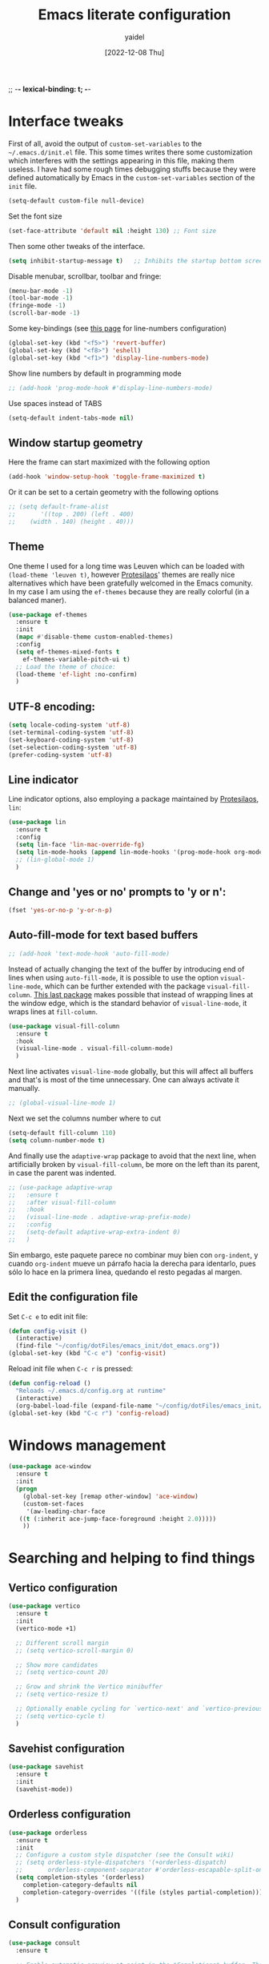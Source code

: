 ;; -*- lexical-binding: t; -*-
#+startup: content
#+title: Emacs literate configuration
#+author: yaidel
#+date: [2022-12-08 Thu]

* Interface tweaks

First of all, avoid the output of =custom-set-variables= to the =~/.emacs.d/init.el= file. This some times
writes there some customization which interferes with the settings appearing in this file, making them
useless. I have had some rough times debugging stuffs because they were defined automatically by Emacs in the
=custom-set-variables= section of the =init= file.

#+begin_src emacs-lisp
(setq-default custom-file null-device)
#+end_src

Set the font size

#+begin_src emacs-lisp
  (set-face-attribute 'default nil :height 130) ;; Font size
#+end_src

Then some other tweaks of the interface.

#+begin_src emacs-lisp
  (setq inhibit-startup-message t)   ;; Inhibits the startup bottom screen
#+end_src

Disable menubar, scrollbar, toolbar and fringe:

#+begin_src emacs-lisp
  (menu-bar-mode -1)
  (tool-bar-mode -1)
  (fringe-mode -1)
  (scroll-bar-mode -1)
#+end_src

Some key-bindings (see [[https://www.emacswiki.org/emacs/LineNumbers][this page]] for line-numbers configuration)

#+begin_src emacs-lisp
  (global-set-key (kbd "<f5>") 'revert-buffer)
  (global-set-key (kbd "<f8>") 'eshell)
  (global-set-key (kbd "<f1>") 'display-line-numbers-mode)
#+end_src

Show line numbers by default in programming mode

#+begin_src emacs-lisp
  ;; (add-hook 'prog-mode-hook #'display-line-numbers-mode)
#+end_src

Use spaces instead of TABS

#+begin_src emacs-lisp
(setq-default indent-tabs-mode nil)
#+end_src

** Window startup geometry

Here the frame can start maximized with the following option

#+begin_src emacs-lisp
  (add-hook 'window-setup-hook 'toggle-frame-maximized t)
#+end_src

Or it can be set to a certain geometry with the following options

#+begin_src emacs-lisp
  ;; (setq default-frame-alist
  ;;       '((top . 200) (left . 400)
  ;; 	(width . 140) (height . 40)))
#+end_src

** Theme

One theme I used for a long time was Leuven which can be loaded with ~(load-theme 'leuven t)~, however
[[https://protesilaos.com/][Protesilaos]]' themes are really nice alternatives which have been gratefully welcomed in the Emacs comunity. In
my case I am using the =ef-themes= because they are really colorful (in a balanced maner). 

#+begin_src emacs-lisp
  (use-package ef-themes
    :ensure t
    :init
    (mapc #'disable-theme custom-enabled-themes)
    :config
    (setq ef-themes-mixed-fonts t
	  ef-themes-variable-pitch-ui t)
    ;; Load the theme of choice:
    (load-theme 'ef-light :no-confirm)
    )
#+end_src

** UTF-8 encoding:

#+BEGIN_SRC emacs-lisp
  (setq locale-coding-system 'utf-8)
  (set-terminal-coding-system 'utf-8)
  (set-keyboard-coding-system 'utf-8)
  (set-selection-coding-system 'utf-8)
  (prefer-coding-system 'utf-8)
#+END_SRC

** Line indicator

Line indicator options, also employing a package maintained by [[https://protesilaos.com/][Protesilaos]], =lin=:

#+BEGIN_SRC emacs-lisp
  (use-package lin
    :ensure t
    :config
    (setq lin-face 'lin-mac-override-fg)
    (setq lin-mode-hooks (append lin-mode-hooks '(prog-mode-hook org-mode-hook)))
    ;; (lin-global-mode 1)
    )
#+END_SRC

** Change and 'yes or no' prompts to 'y or n':

#+BEGIN_SRC emacs-lisp
  (fset 'yes-or-no-p 'y-or-n-p)
#+END_SRC

** Auto-fill-mode for text based buffers

#+begin_src emacs-lisp
  ;; (add-hook 'text-mode-hook 'auto-fill-mode)
#+end_src

Instead of actually changing the text of the buffer by introducing end of lines when using =auto-fill-mode=, it is possible to use the option =visual-line-mode=, which can be further extended with the package =visual-fill-column=. [[https://github.com/joostkremers/visual-fill-column][This last package]] makes possible that instead of wrapping lines at the window edge, which is the standard behavior of =visual-line-mode=, it wraps lines at =fill-column=.

#+begin_src emacs-lisp
  (use-package visual-fill-column
    :ensure t
    :hook
    (visual-line-mode . visual-fill-column-mode)
    )
#+end_src

Next line activates =visual-line-mode= globally, but this will affect all buffers and that's is most of the time unnecessary. One can always activate it manually.

#+begin_src emacs-lisp
  ;; (global-visual-line-mode 1)
#+end_src

Next we set the columns number where to cut

#+begin_src emacs-lisp
  (setq-default fill-column 110)
  (setq column-number-mode t)
#+end_src

And finally use the =adaptive-wrap= package to avoid that the next line, when artificially broken by
=visual-fill-column=, be more on the left than its parent, in case the parent was indented.

#+begin_src emacs-lisp
  ;; (use-package adaptive-wrap
  ;;   :ensure t
  ;;   :after visual-fill-column
  ;;   :hook
  ;;   (visual-line-mode . adaptive-wrap-prefix-mode)
  ;;   :config
  ;;   (setq-default adaptive-wrap-extra-indent 0)
  ;;   )
#+end_src

Sin embargo, este paquete parece no combinar muy bien con =org-indent=, y cuando =org-indent= mueve un párrafo hacia la derecha para identarlo, pues sólo lo hace en la primera línea, quedando el resto pegadas al margen.

** Edit the configuration file

Set =C-c e= to edit init file:

#+BEGIN_SRC emacs-lisp
  (defun config-visit ()
    (interactive)
    (find-file "~/config/dotFiles/emacs_init/dot_emacs.org"))
  (global-set-key (kbd "C-c e") 'config-visit)
#+END_SRC

Reload init file when =C-c r= is pressed:

#+BEGIN_SRC emacs-lisp
  (defun config-reload ()
    "Reloads ~/.emacs.d/config.org at runtime"
    (interactive)
    (org-babel-load-file (expand-file-name "~/config/dotFiles/emacs_init/dot_emacs.org")))
  (global-set-key (kbd "C-c r") 'config-reload)
#+END_SRC

* Windows management
#+BEGIN_SRC emacs-lisp
  (use-package ace-window
    :ensure t
    :init
    (progn
      (global-set-key [remap other-window] 'ace-window)
      (custom-set-faces
       '(aw-leading-char-face
	 ((t (:inherit ace-jump-face-foreground :height 2.0)))))
      ))
#+END_SRC

* Searching and helping to find things
** Vertico configuration
#+begin_src emacs-lisp
  (use-package vertico
    :ensure t
    :init
    (vertico-mode +1)

    ;; Different scroll margin
    ;; (setq vertico-scroll-margin 0)

    ;; Show more candidates
    ;; (setq vertico-count 20)

    ;; Grow and shrink the Vertico minibuffer
    ;; (setq vertico-resize t)

    ;; Optionally enable cycling for `vertico-next' and `vertico-previous'.
    ;; (setq vertico-cycle t)
    )
#+end_src
** Savehist configuration
#+begin_src emacs-lisp
  (use-package savehist
    :ensure t
    :init
    (savehist-mode))
#+end_src
** Orderless configuration
#+begin_src emacs-lisp
  (use-package orderless
    :ensure t
    :init
    ;; Configure a custom style dispatcher (see the Consult wiki)
    ;; (setq orderless-style-dispatchers '(+orderless-dispatch)
    ;;       orderless-component-separator #'orderless-escapable-split-on-space)
    (setq completion-styles '(orderless)
	  completion-category-defaults nil
	  completion-category-overrides '((file (styles partial-completion))))
    )
#+end_src
** Consult configuration
#+begin_src emacs-lisp
  (use-package consult
    :ensure t

    ;; Enable automatic preview at point in the *Completions* buffer. This is
    ;; relevant when you use the default completion UI.
    :hook (completion-list-mode . consult-preview-at-point-mode)

    ;; The :init configuration is always executed (Not lazy)
    :init

    ;; Optionally configure the register formatting. This improves the register
    ;; preview for `consult-register', `consult-register-load',
    ;; `consult-register-store' and the Emacs built-ins.
    (setq register-preview-delay 0.5
          register-preview-function #'consult-register-format)

    ;; Optionally tweak the register preview window.
    ;; This adds thin lines, sorting and hides the mode line of the window.
    (advice-add #'register-preview :override #'consult-register-window)

    ;; Use Consult to select xref locations with preview
    (setq xref-show-xrefs-function #'consult-xref
          xref-show-definitions-function #'consult-xref)
     )
#+end_src
** Marginalia configuration
#+begin_src emacs-lisp
  (use-package marginalia
    :ensure t
    ;; Either bind `marginalia-cycle` globally or only in the minibuffer
    :bind (("M-A" . marginalia-cycle)
	   :map minibuffer-local-map
	   ("M-A" . marginalia-cycle))

    ;; The :init configuration is always executed (Not lazy!)
    :init

    ;; Must be in the :init section of use-package such that the mode gets
    ;; enabled right away. Note that this forces loading the package.
    (marginalia-mode))
#+end_src

** Embark configuration
#+begin_src emacs-lisp
  (use-package embark
    :ensure t
    :bind
    (("C-}" . embark-act)         ;; pick some comfortable binding
     ("C-;" . embark-dwim)        ;; good alternative: M-.
     ("C-h B" . embark-bindings)  ;; alternative for `describe-bindings'
     ("M-o" . embark-export))
    :init

    ;; Optionally replace the key help with a completing-read interface
    (setq prefix-help-command #'embark-prefix-help-command)

    :config

    ;; Hide the mode line of the Embark live/completions buffers
    (add-to-list 'display-buffer-alist
                 '("\\`\\*Embark Collect \\(Live\\|Completions\\)\\*"
                   nil
                   (window-parameters (mode-line-format . none)))))

  ;; Consult users will also want the embark-consult package.
  (use-package embark-consult
    :ensure t
    :after (embark consult)
    :demand t ; only necessary if you have the hook below
    ;; if you want to have consult previews as you move around an
    ;; auto-updating embark collect buffer
    :hook
    (embark-collect-mode . consult-preview-at-point-mode))
#+end_src

* General packages
** Dired
The Dired documentation can be found by =C-h m= on the buffer, ot at [[https://www.gnu.org/software/emacs/manual/html_node/emacs/Dired.html][the GNU manual]].
   
List directories before files:

#+BEGIN_SRC emacs-lisp
  (defun mydired-sort ()
    "Sort dired listings with directories first."
    (save-excursion
      (let (buffer-read-only)
	(forward-line 2) ;; beyond dir. header 
	(sort-regexp-fields t "^.*$" "[ ]*." (point) (point-max)))
      (set-buffer-modified-p nil)))

  (defadvice dired-readin
      (after dired-after-updating-hook first () activate)
    "Sort dired listings with directories first before adding marks."
    (mydired-sort))
#+END_SRC

Show file sizes in KB, MB, GB instead of just bytes:

#+BEGIN_SRC emacs-lisp
  (setq-default dired-listing-switches "-alh")
#+END_SRC

Delete the previous buffer each time a new folder is entered. This way you do not end up with several buffers opened, one for each folder you visited.

#+begin_src emacs-lisp
(setq dired-kill-when-opening-new-dired-buffer t)
#+end_src


Ask for the creation of destination folders which do not exist.

#+begin_src emacs-lisp
(setq dired-create-destination-dirs "ask")
#+end_src

Hide dotfiles by default, and add =super + h= keybinding to toggle:

#+BEGIN_SRC emacs-lisp
  ;; (add-hook 'dired-load-hook #'(lambda () (require 'dired-x))) ; Load Dired X when Dired is loaded.
  ;; (setq dired-omit-mode t) ; Turn on Omit mode.

  ;; (require 'dired-x)
  ;; (setq-default dired-omit-files-p t) ; Buffer-local variable
  ;; (setq dired-omit-files (concat dired-omit-files "\\|^\\..+$"))

  ;; ;; keybinding toggle
  ;; (define-key dired-mode-map (kbd "s-h") 'dired-omit-mode)
#+END_SRC
** Elfeed
   
Load elfeed

#+begin_src emacs-lisp
  ;; the database is strored in ~/.elfeed by default
  ;; after remove an rss, if you want to remove old entries from it, just delete the database with emacs shuted down 
  (use-package elfeed
    :ensure t
    :init
    (setq elfeed-db-directory "~/config/elfeed/elfeeddb")
    :bind
    (("C-x w" . elfeed))
    :config
    ;; Personalized authors list
    (add-hook 'elfeed-search-mode-hook 'elfeed-update)
    ;;(setq elfeed-search-title-max-width 100)
    (setq elfeed-search-filter "@2-week-ago +unread"))
#+end_src

Load elfeed-org to allow rss feeds to be set up with an org file: (It is important to note that each 1st
heading need to have the tag =elfeed= in order to be correctly parsed by the =elfeed-org= package. This
means that all the entries have the =elfeed= tag.)

   
#+begin_src emacs-lisp
  (use-package elfeed-org
    :ensure t
    :config
    (elfeed-org)
    (setq rmh-elfeed-org-files (list "~/config/dotFiles/elfeed.org"))
    )
#+end_src

Download video of the feed in the folder ~/Videos directly with the key binding =d=

#+begin_src emacs-lisp
  (defun ytg/yt-dl-it (url)
    "Downloads the URL in an async shell"
    (let ((default-directory "~/Videos"))
      (async-shell-command (format "youtube-dl %s" url))))

  (defun ytg/elfeed-youtube-dl (&optional use-generic-p)
    "Youtube-DL link"
    (interactive "P")
    (let ((entries (elfeed-search-selected)))
      (cl-loop for entry in entries
	       ;;do (elfeed-untag entry 'unread)
	       when (elfeed-entry-link entry)
	       do (ytg/yt-dl-it it))
      (mapc #'elfeed-search-update-entry entries)
      (unless (use-region-p) (forward-line))))

  (define-key elfeed-search-mode-map (kbd "d") 'ytg/elfeed-youtube-dl)
#+end_src

Start reproducing the video of the feed with the key =v=
   
#+begin_src emacs-lisp
  (defun ytg/elfeed-v-mpv (url)
    "Watch a video from URL in MPV" 
    (async-shell-command (format "mpv %s" url)))

  (defun ytg/elfeed-view-mpv (&optional use-generic-p)
    "Youtube-feed link"
    (interactive "P")
    (let ((buffer (current-buffer))
	  (entries (elfeed-search-selected)))
      (cl-loop for entry in entries
	       do (elfeed-untag entry 'unread)
	       when (elfeed-entry-link entry) 
	       do (ytg/elfeed-v-mpv it)) 
      (mapc #'elfeed-search-update-entry entries) 
      (unless (use-region-p) (forward-line)))) 

  (define-key elfeed-search-mode-map (kbd "v") 'ytg/elfeed-view-mpv)
#+end_src

Appearance settings:

#+BEGIN_SRC emacs-lisp
  ;; (setq-default elfeed-initial-tags nil)
  ;; (setq-default elfeed-search-date-format (quote ("%a, %R" 10 :left)))
  ;; (setq-default elfeed-curl-max-connections 100)
  ;; (setq-default elfeed-search-trailing-width 30)
#+END_SRC
** Which-key

When typing in the M-x, it shows a list of possibilities

#+BEGIN_SRC emacs-lisp


  (use-package which-key
    :ensure t
    :config
    (which-key-mode))
#+END_SRC
** Try

#+begin_src emacs-lisp
  (use-package try
    :ensure t
    )
#+end_src

* Autocomplete
#+BEGIN_SRC emacs-lisp
  ;; (use-package auto-complete
  ;;   :ensure t
  ;;   :init
  ;;   (progn
  ;;     (ac-config-default)
  ;;     (global-auto-complete-mode t)
  ;;     ))
#+END_SRC

#+begin_src emacs-lisp
  (use-package company
    :ensure t
    :init
    ;;(setq global-company-mode t)
    :config
    (setq company-tooltip-align-annotations t)
    (setq company-tooltip-flip-when-above t)
    (setq company-idle-delay 0.2)
    (setq company-tooltip-align-annotations t)
    (setq company-minimum-prefix-length 3)
    (setq company-format-margin-function #'company-text-icons-margin)
    )

  (add-hook 'after-init-hook 'global-company-mode)
#+end_src
* Spelling
#+begin_src emacs-lisp
  (require 'ispell)
#+end_src
* Python
#+BEGIN_SRC emacs-lisp
  ;; (use-package jedi  ;; It need virtualenv to be installed in the pc (pip install virtualenv)
  ;;   :ensure t
  ;;   :init
  ;;   (add-hook 'python-mode-hook 'jedi:setup)
  ;;   (add-hook 'python-mode-hook 'jedi:ac-setup)
  ;;   (add-hook 'python-mode-hook 'jedi:install-server)

  ;;   :config
  ;;   (progn
  ;;     (setq jedi:environment-root "jedi")  ; or any other name you like
  ;;     (setq jedi:environment-virtualenv
  ;; 	  (append python-environment-virtualenv
  ;; 		  '("--python" "/usr/bin/python3")))
  ;;     (setq jedi:complete-on-dot t)
  ;;     (setq jedi:get-in-function-call-delay 1)
  ;;     ))
#+END_SRC

#+BEGIN_SRC emacs-lisp
  ;; (defcustom python-shell-interpreter "python3"
  ;;   "Default Python interpreter for shell."
  ;;   :type 'string
  ;;   :group 'python)
#+END_SRC

#+BEGIN_SRC emacs-lisp
  ;; ;; It is a package for documentation, completion, syntax check ...
  ;; (use-package elpy
  ;;   :ensure t
  ;;   :config
  ;;   (elpy-enable))
#+END_SRC

* Latex

#+BEGIN_SRC emacs-lisp
  (use-package tex
    :ensure auctex
    :ensure reftex
    :hook ((LaTeX-mode . flyspell-mode)
           (LaTeX-mode . turn-on-auto-fill)
           (LaTeX-mode . LaTeX-math-mode)
           (LaTeX-mode . turn-on-reftex)
           ;; (LaTeX-mode . prettify-symbols-mode) ; Para que salgan los simbolos en lugar de codigos
           )
    :config
    (setq TeX-parse-self t)
    (setq TeX-auto-save t)
    (setq-default TeX-master nil)
    (setq TeX-auto-local ".auto")
    ;;(setq-default TeX-parse-all-errors t)
    (setq-default TeX-display-help t)
    (setq reftex-label-alist '(AMSTeX)) ;; Para que ponga \eqref
    (setq reftex-plug-into-AUCTeX t)
    (setq bibtex-dialect 'biblatex)
    (setq reftex-cite-format 'biblatex)
    (setq LaTeX-section-hook
          '(LaTeX-section-heading
            LaTeX-section-title
            LaTeX-section-toc
            LaTeX-section-section
            LaTeX-section-label))

    (eval-after-load "tex" '(progn
                              (setq LaTeX-command (concat LaTeX-command " -shell-escape"))))
    ;; Don't forget to configure
    ;; Okular to use emacs in
    ;; "Configuration/Configure Okular/Editor"
    ;; = Editor = Emacsclient. (you should see
    ;; emacsclient -a emacs --no-wait +%l %(format "message" format-args))
    ;; in the field "Command".

    ;; Enable synctex correlation. From Okular just press
    ;; Shift + Left click to go to the good line.
    ;; From Evince just press Ctrl+Shift+Left click to go to the good line.
    (setq TeX-source-correlate-mode t
          TeX-source-correlate-start-server t)

    (eval-after-load "tex"
      '(setcar (cdr (assoc 'output-pdf TeX-view-program-selection)) "Evince"))
    )
#+END_SRC
* Spell for windows
# Info tomada de: https://lists.gnu.org/archive/html/help-gnu-emacs/2014-04/msg00030.html
#+BEGIN_SRC emacs-lisp
  ;; (if (eq system-type 'ms-dos)
  ;;     ((add-to-list 'exec-path "E:/config/hunspell/bin/")
  ;;      (setq ispell-program-name (locate-file "hunspell"
  ;; 					    exec-path exec-suffixes 'file-executable-p))

  ;;      (setq ispell-local-dictionary-alist '(

  ;; 					   (nil
  ;; 					    "[[:alpha:]]"
  ;; 					    "[^[:alpha:]]"
  ;; 					    "[']"
  ;; 					    t
  ;; 					    ("-d" "en_US" "-p" "E:\\config\\hunspell\\share\\hunspell\\en_US.aff")
  ;; 					    nil
  ;; 					    iso-8859-1)

  ;; 					   ("american"
  ;; 					    "[[:alpha:]]"
  ;; 					    "[^[:alpha:]]"
  ;; 					    "[']"
  ;; 					    t
  ;; 					    ("-d" "en_US" "-p" "E:\\config\\hunspell\\share\\hunspell\\en_US.aff")
  ;; 					    nil
  ;; 					    iso-8859-1)
  ;; 					   ))
  ;;      )
  ;;   (setq ispell-program-name "aspell")
  ;;   )

  ;; ;; activar ispell
  ;;(require 'ispell)
#+END_SRC
* Magit
#+BEGIN_SRC emacs-lisp
  (use-package magit
    :ensure t
  )
#+END_SRC

* ORG mode specifications

Some resources to which you can refer here are:
- [[https://orgmode.org/manual/index.html][The Org Manual]]
- [[https://blog.jethro.dev/posts/org_mode_workflow_preview/][Jethro's org-mode workflow]]
- [[http://cachestocaches.com/2016/9/my-workflow-org-agenda/][Caches to Caches]] (this blog is discontinued to the best of my knowledge)
- [[http://doc.norang.ca/org-mode.html][Bernt Hansen's guide]]

** Org mode

Setting the name of the file where all the captured notes are going to.

#+begin_src emacs-lisp
  (setq organizer-file "20230105T175954--organizer__personal.org")
#+end_src


Set =C-c o= to edit the =organizer= file:

#+BEGIN_SRC emacs-lisp
  (defun organizer-visit ()
    (interactive)
    (find-file (concat "/media/Datos/notes/" organizer-file)))
  (global-set-key (kbd "C-c o") 'organizer-visit)
#+END_SRC


The =org-agenda-files= configuration has been written in the section [[*Adding _project files to the agenda][Adding _project files to the agenda]],
because it uses [[*Denote][Denote's]] tags in the file name to detect the project files and add them to the list.

#+begin_src emacs-lisp
  (use-package org
    :ensure t
    :hook
    (org-mode . flyspell-mode)
    (org-mode . visual-line-mode)
    (org-mode . org-indent-mode)
    :config

    ;; (setq org-adapt-indentation nil)  ;; set the identation method in ORG mode

    (setq org-clock-persist 'history) ;; Clocking projects time settings to save clocking history throughout sessions
    (org-clock-persistence-insinuate)
    (setq org-clock-idle-time 10)

    (setq org-clock-out-remove-zero-time-clocks t)  ;; Sometimes I change tasks I'm clocking quickly - this removes clocked tasks with 0:00 duration
    (setq calendar-week-start-day 1)

    ;;
    ;; Tasks and Todos
    (setq org-todo-keywords
          '((sequence "TODO" "NEXT" "WORKING" "DELEGATED" "COMPUTING" "|" "DONE" "CANCELLED")))
    (setq org-todo-keyword-faces
          (quote (("TODO"      :background "IndianRed1"      :foreground "black" :weight bold)
                  ("NEXT"      :background "sky blue"        :foreground "black" :weight bold)
                  ("WORKING"   :background "lemon chiffon"   :foreground "black" :weight bold)
                  ("COMPUTING" :background "lavender"        :foreground "black" :weight bold)
                  ("DONE"      :background "DarkOliveGreen2" :foreground "black" :weight bold)
                  ("CANCELLED" :background "DarkOliveGreen2" :foreground "black" :weight bold)
                  ("DELEGATED" :background "aquamarine2"     :foreground "black" :weight bold))))
    (setq org-tag-alist
          '(("@pyrene" . ?p) ("@curta" . ?c) ("@irene" . ?i) ("@project" . ?j) ("@someday" . ?s)))

    ;;
    ;; TODO states trigers
    (setq org-todo-state-tags-triggers
          (quote ((done ("@pyrene") ("@curta") ("@irene") ("@project") ("@someday")))))

    ;;
    ;; Capture
    (setq org-directory "/media/Datos/notes/")
    (setq org-default-notes-file (concat org-directory organizer-file))
    (global-set-key (kbd "C-c c") 'org-capture)      ;; use C-c c to start capture mode

    ;; capture templates for: TODO tasks, Notes, appointments, meetings
    (setq org-templates-location-var (concat org-directory organizer-file))
    (setq org-capture-templates
          '(("t" "Todo" entry (file+headline org-templates-location-var "Inbox")
             "* TODO [#C] %? \nCaptured on %U")))

    ;; Refile
    ;; Targets include this file and any file contributing to the agenda - up to 9 levels deep
    ;; C-c C-w for refile
    (setq org-refile-targets (quote ((nil :maxlevel . 3)
                                     (org-agenda-files :maxlevel . 3))))
    ;;
    ;; Agenda customization
    ;;
    (global-set-key (kbd "C-c a") 'org-agenda)
    ;;
    ;; Format of the columns in the agenda view
    (setq org-columns-default-format-for-agenda "%65item(Task) %Effort(Effort){:} %clocksum_t(Today) %clocksum(Total)")

    (setq org-agenda-custom-commands
          '(("x" "My Agenda"  
             ((agenda "" ((org-agenda-overriding-header "Today's Schedule:")
                          (org-agenda-span 'day)
                          (org-agenda-ndays 1)
                          (org-agenda-start-on-weekday nil)
                          (org-agenda-start-day "+0d")
                          (org-agenda-sorting-strategy
                           (quote
                            (time-up deadline-down priority-down)))))
              (tags-todo "-@project/+WORKING"
                         ((org-agenda-overriding-header "Tasks in progress")
                          (org-agenda-sorting-strategy
                           (quote
                            (priority-down deadline-down effort-down)))))
              (tags-todo "-@project/+NEXT"
                         ((org-agenda-overriding-header "Next tasks")
                          (org-agenda-sorting-strategy
                           (quote
                            (priority-down deadline-down effort-down)))
                          (org-agenda-max-entries 5)))
              (tags-todo "-@project/+TODO"
                         ((org-agenda-overriding-header "TODOs")
                          (org-agenda-sorting-strategy
                           (quote
                            (priority-down deadline-down effort-down)))
                          (org-agenda-max-entries 5)))
              ;; (agenda ""
              ;;         ((org-agenda-overriding-header "The Week in a Glance:")
              ;;          (org-agenda-sorting-strategy
              ;;           (quote
              ;;            (time-up deadline-down priority-down)))))
              (tags "+@capture-@excludeFromAgenda"
                    ((org-agenda-overriding-header "Items to refile")
                     ;;(org-tags-match-list-sublevels nil)
                     (org-agenda-sorting-strategy
                      (quote
                       (priority-down time-down)))))
              (org-agenda-list-stuck-projects)
              (tags "CLOSED<=\"<-1m>\""
                    ((org-agenda-overriding-header "Items to archive (older than a month)")
                     (org-agenda-span
                      (quote month))))))
            ("c" "Computations"
             ((tags-todo "TODO=\"COMPUTING\"+@curta"
                        ((org-agenda-overriding-header "Computations Curta")
                         (org-agenda-sorting-strategy
                          (quote
                           (priority-down deadline-down effort-down)))))
              (tags-todo "TODO=\"COMPUTING\"+@pyrene"
                          ((org-agenda-overriding-header "Computations Pyrene")
                           (org-agenda-sorting-strategy
                            (quote
                             (priority-down deadline-down effort-down)))))
              (tags-todo "TODO=\"COMPUTING\"+@irene"
                          ((org-agenda-overriding-header "Computations TGCC")
                           (org-agenda-sorting-strategy
                            (quote
                             (priority-down deadline-down effort-down)))))
              ))
            ("p" "Projects"
             ((tags-todo "+@project/-DELEGATED-DONE-CANCELLED"
                    ((org-agenda-overriding-header "Working on:")
                     (org-agenda-sorting-strategy
                      (quote
                       (priority-down deadline-down effort-down)))))
              (tags-todo "@project+@someday/-DELEGATED-DONE-CANCELLED"
                         ((org-agenda-overriding-header "Future Projects:")
                          (org-agenda-sorting-strategy
                           (quote
                            (priority-down deadline-down effort-down)))))
              (org-agenda-list-stuck-projects)
              ))
            ))

    (setq org-stuck-projects
          '("+@project/-DONE-CANCELLED-DELEGATED"   ;; entries considered as projects
            ("NEXT" "WORKING")                      ;; if none of these are present in the subtree, the project is stuck
            ("@someday")                            ;; list of tags identifying non-stuck projects
            ""))                                    ;; arbitrary regular expression matching non-stuck projects

    ;; as the @project tag defines what is a project, I do not want all the sub-trees are marked also as projects
    ;; I want to manually set what are the projects 
    (setq org-tags-exclude-from-inheritance '("@project" "project" "blog" "@excludeFromAgenda"))

    )
#+end_src

Furthermore, to automatically set the values displayed in the agenda identifying the file from where the task is being pulled from to the "humanized" name of the file in the file-system, Boris Buliga proposed the following configuration in [[https://d12frosted.io/posts/2020-06-24-task-management-with-roam-vol2.html][this blog post]]. Nevertheless, after some time using it, I removed it from my configuration. A simpler solution is just to specify the =#+category:= value in the heading of the =org= file
being added to the agenda, and that value will be the one appearing in the agenda dispatcher identifying that specific file. This solution is the implemented in =org-mode= by default, and therefore the more straightforward.

It has to be taken into account that a field of 12 characters is designed to show the categories, so =#+category= values longer than 10 characters should not be used to maintain beauty and order in the agenda dispatcher.

See also https://orgmode.org/manual/Categories.html for more.

#+begin_src example
  (defun vulpea-buffer-prop-get (name)
    "Get a buffer property called NAME as a string."
    (org-with-point-at 1
      (when (re-search-forward (concat "^#\\+" name ": \\(.*\\)")
                               (point-max) t)
        (buffer-substring-no-properties
         (match-beginning 1)
         (match-end 1)))))

  (defun vulpea-agenda-category (&optional len)
    (let* ((file-name (when buffer-file-name
                        (file-name-sans-extension
                         (file-name-nondirectory buffer-file-name))))
           (title (vulpea-buffer-prop-get "title"))
           (category (org-get-category))
           (result
            (or (if (and
                     title
                     (string-equal category file-name))
                    title
                  category)
                "")))
      (if (numberp len)
          (s-truncate len (s-pad-right len " " result))
        result)))

  (setq org-agenda-prefix-format
        '((agenda . "%(vulpea-agenda-category 12)%?-12t%s ")
          (todo .   "%(vulpea-agenda-category 12) ")
          (tags .   "%(vulpea-agenda-category 12) ")
          (search . "%(vulpea-agenda-category 12) ")))
#+end_src

Add the habit module to org.

#+begin_src emacs-lisp
  ;;
  ;; Habits module enabled
  ;; (add-to-list 'org-modules 'habit)
  (require 'org-habit)
#+end_src

Remove tags from the right columns of the agenda dispatcher.

#+begin_src emacs-lisp
  (setq org-agenda-remove-tags t)
#+end_src

Do not start the Agenda on Mondays, but the day you are on

#+begin_src emacs-lisp
(setq org-agenda-start-on-weekday nil)
#+end_src

** Org-bullets

#+BEGIN_SRC emacs-lisp
  (use-package org-bullets
    :ensure t
    :after (org)
    :hook
    (org-mode . (lambda () (org-bullets-mode 1)))
    :config
    (setq org-log-done 'time)
    (setq org-file-apps-gnu ;; esto es para que al exportar en org-mode se abra correctamente el PDF
	  (append '((t . "setsid -w xdg-open %s")) org-file-apps-gnu))
    :bind
    ("C-c x ." . 'org-time-stamp-inactive)
    )
#+END_SRC

** Visual tweaks

** Org Tempo

For Structure Templates [[https://orgmode.org/manual/Structure-Templates.html][(see Org webpage]])

#+begin_src emacs-lisp
  (require 'org-tempo)
  (add-to-list 'org-structure-template-alist '("sh" . "src shell"))
  (add-to-list 'org-structure-template-alist '("el" . "src emacs-lisp"))
  (add-to-list 'org-structure-template-alist '("py" . "src python"))
#+end_src

** Org Export

Enable Markdown export back-end (see [[https://orgmode.org/manual/Exporting.html][Org-export manual]])

#+begin_src emacs-lisp
(require 'ox-md)
#+end_src
* Org-cite and citations handling
To configure the citations within Org, we have its Org-cite functionality. More information about this
functionality can be found in the follwoing sources:
- [[https://orgmode.org/manual/Citation-handling.html#Citation-handling][Citation handling (The Org Manual)]]
- [[https://kristofferbalintona.me/posts/202206141852/][Citations in Org-mode (by Kristoffer Balintona)]]
- [[https://blog.tecosaur.com/tmio/2021-07-31-citations.html#fn.3][Introducing citations (by Tecosaur)]]

To use Org-cite, the first step is to load the processor you are interested in to export your
bibliography. See [[https://orgmode.org/manual/Citation-export-processors.html][available processors here]]. 

#+begin_src emacs-lisp
  (require 'oc-basic)
  (require 'oc-biblatex)
  (require 'oc-csl)
#+end_src

Then, either you specify in a per file basis the procesor to use and the address of the bib file, or you do it
globally here at the configuration file. The first option would be as follows:

#+begin_example
,#+bibliography: /home/yaidel/config/latex_bib_databases/entireLibrary.bib
,#+cite_export: biblatex
Text with cites goes here.
,#+print_bibliography:
#+end_example

Nevertheless, I have chosen the second option, globally specifying the processors for different types of
files, and also the entireLibrary.bib resource. Note that =#+print_bibliography:= has to be entered manually
where you whant the bibliography to appear.

#+begin_src emacs-lisp
  (setq org-cite-global-bibliography '("/home/yaidel/config/latex_bib_databases/entireLibrary.bib"))
  (setq org-cite-export-processors
        '((md . (csl "chicago-fullnote-bibliography.csl"))   ; Footnote reliant
          (latex biblatex)                                   ; LaTeX
          (odt . (csl "vancouver-superscript.csl"))  ; Footnote reliant
          (t basic)))
  (setq org-cite-csl-styles-dir "/home/yaidel/config/ZoteroData/styles")

  (use-package citeproc
    :ensure t)
#+end_src

For LaTeX it is possible to specify other options and customizations, and if it is true that there may be a
way to do so exclusively using Org-cite, I have come to find the use of =#+LATEX_HEADER:= to add LaTeX
options. I have created an Skeleton in [[*Org mode and note taking][Org mode and note taking]] section which is called
=skeleton-org-export-latex-options= to handle automatically the necessary options to export to as I want.

* ERC

Initial configuration of the user and chats to connect to.

#+begin_src emacs-lisp
  (setq erc-server "irc.libera.chat"
	erc-port "6697"
	erc-nick "yaidel"
	erc-user-full-name "yaidel"
	erc-track-shorten-start 8
	erc-autojoin-channels-alist '(("irc.libera.chat" . "#emacs"))
	erc-kill-buffer-on-part t
	erc-auto-query 'bury)
#+end_src

Configuration of what to show or not on the cannels and the changes in status of them and thir participants

#+begin_src emacs-lisp
  (setq ;;erc-track-exclude '("#emacs")
   erc-track-exclude-types '("JOIN" "NICK" "QUIT" "MODE" "AWAY")
   erc-hide-list '("JOIN" "NICK" "QUIT" "MODE" "AWAY")
   erc-track-exclude-server-buffer t
   erc-interpret-mirc-color t)
#+end_src

This causes ERC to connect to the Libera.Chat network upon hitting C-c f
#+begin_src emacs-lisp
  (global-set-key "\C-cf" (lambda () (interactive)
			    (erc-tls :server "irc.libera.chat" :port "6697"
				     :nick "yaidel")))
#+end_src

Facilitating the automatic loggin to the IRC server by using auth-source library.

#+begin_src emacs-lisp
  (setq erc-prompt-for-password nil)
  (setq erc-prompt-for-nickserv-password nil)
  (setq auth-sources '(password-store))
#+end_src

* Denote

*Denote Tips*
- When using =denote-open-or-create=, if you type-in the name of the note to find that it does not exists, and
  you want to create it, after hitting ENTER you'll be redirected to the echo area to enter the name of the
  note. *Hitting =M-p= will bring back the name you entered previously*

#+begin_src emacs-lisp
  (use-package denote
    :ensure t
    :demand t
    :config
    ;;
    ;; General key bindings
    (setq denote-directory (expand-file-name "/media/Datos/notes"))
    (setq denote-known-keywords '("emacs" "project"))
    (setq denote-infer-keywords t)
    (setq denote-sort-keywords t)
    ;;
    ;; Tweaking the frontmatter
    (setq denote-org-front-matter
          "#+title:      %s\n#+date:       %s\n#+filetags:   %s\n#+identifier: %s\n#+author:     yaidel\n#+startup:    content\n\n")
    :bind
    ("C-c n f" . denote-open-or-create)
    ("C-c n n" . denote)
    ("C-c n l" . denote-link-or-create)
    ("C-c n B" . denote-link-find-file)
    ("C-c n b" . denote-link-backlinks)
    )
#+end_src

** Adding _project files to the agenda

First we set the =org-agenda-files= to point to the notes folder, so it shoud use the =org-agenda-file-regexp=
default value to load all the files inside it which end by =.org=. The next step is then to modify the
=org-agenda-file-regexp= variable to load all the files containig the keyword =_project=.

This means that all the project files will be added to the =org-agenda-file= variable, which is almost
perfect, as those files are the ones which should have TODOs.

Note that the =list= function is important in setting =org-agenda-files= with =setq=, as it need to be a list,
and not a string. Also, if instead of =setq= one uses =add-to-list=, it is ok to just write the string. 

#+begin_src emacs-lisp
  (setq org-agenda-file-regexp "\\`[^.].*_project.*\\.org\\'")
  (setq org-agenda-files (list "/media/Datos/notes/" (concat org-directory organizer-file)))
#+end_src

But the addition of the project files to the agenda will happen when Emacs loads, what if we added some other
projects during this section and what to have them in the agenda?

*The following functions need some more refinement*

The problem with the function adding the new file tagged as =_project= to the list =org-agenda-files= is that
it is an =after-save-hook=. This means that it will be executed each time you save a file. As consequence, if
you opened an existing file which is a project you have already being working on, make some modifications, and
save it, you will be saving a file which has the =_project= keyword. As consequence, it will be listed twice
in the =org-agenda-files= variable, and its entries will appear duplicate in the agenda dispatcher. A solution
to this problem would be to check if the file being added already exists in the =org-agenda-files= list, and
add it only if it is not. Unfortunately, at the moment I do not know how to do that en Elisp. The solution is
to comment the function and add any new file in the session to the =org-agenda-files= by using the
=org-agenda-file-to-front= (bind to =C-c [=). In a new session the new project will be added automatically due
to the above declaration of =org-agenda-file-regexp=.

Additionally, Protesilaos also provided a function which deletes the file from the =org-agenda-files= variable
when the tag =project= is removed. Nevertheless, it has a problem: when the _project keyword is removed (by
using =denote-keywords-remove=), then the file is no longer named as it is specified in the =org-agenda-files=
variable, because the =_project= part of the name was removed together with the keyword. For that reason this
function will never succeed in removing the file from the list.

Anyhow, the files will be deleted once emacs is closed and reopened, due to the definition of
=org-agenda-files= and =org-agenda-file-regexp= (see above).

#+begin_src emacs-lisp
  ;; (defvar my-denote-to-agenda-regexp "_project"
  ;;     "Denote file names that are added to the agenda.
  ;;       See `my-denote-add-to-agenda'.")
  ;;
  ;;   (defun my-denote-add-to-agenda ()
  ;;     "Add current file to the `org-agenda-files', if needed.
  ;;       The file's name must match the `my-denote-to-agenda-regexp'.
  ;;
  ;;       Add this to the `after-save-hook' or call it interactively."
  ;;     (interactive)
  ;;     (when-let* ((file (buffer-file-name))
  ;;                 ((denote-file-is-note-p file))
  ;;                 ((string-match-p my-denote-to-agenda-regexp (buffer-file-name))))
  ;;       (add-to-list 'org-agenda-files file)))
  ;;
  ;;   (add-hook 'after-save-hook #'my-denote-add-to-agenda)
#+end_src

#+begin_src emacs-lisp
  ;; (defun my-denote-remove-from-agenda ()
  ;;   "Remove current file from the `org-agenda-files'.
  ;;     See `my-denote-add-to-agenda' for how to add files to the Org
  ;;     agenda."
  ;;   (interactive)
  ;;   (when-let* ((file (buffer-file-name))
  ;;               ((string-match-p my-denote-to-agenda-regexp (buffer-file-name))))
  ;;     (setq org-agenda-files (delete file org-agenda-files))))
  ;; (add-hook 'after-save-hook #'my-denote-remove-from-agenda)
#+end_src

Furthermore, to those using Org-roam, https://d12frosted.io/ has a perfect solution to add files with TODOs to
the =org-agenda-files= variable. In fact, that solution is much better than adding all files with the
=_project= keyword in their name, but it is not possible to implement while using Denote. Because Denote do
not uses databases, the search for all the files containing =:project:= as keyword in the org heading is not
possible. 

** Journal entries

Define a function to handle the creation of the journal entry:

#+begin_src emacs-lisp
  (defun my-denote-journal ()
    "Create an entry tagged 'journal' with the date as its title.
  If a journal for the current day exists, visit it.  If multiple
  entries exist, prompt with completion for a choice between them.
  Else create a new file."
    (interactive)
    (let* ((today (format-time-string "%A %e %B %Y"))
           (string (denote-sluggify today))
           (files (denote-directory-files-matching-regexp string)))
      (cond
       ((> (length files) 1)
        (find-file (completing-read "Select file: " files nil :require-match)))
       (files
        (find-file (car files)))
       (t
        (denote
         today
         '("journal"))))))
#+end_src

Bind it to a keybinding. However, every time you hit this keybinding a new note is going to be created. Have
in mind that the identifier section of the notes will differ as they are based in the creation time up to a
second. I prefer to create them 

#+begin_src emacs-lisp
  (global-set-key (kbd "C-c n j") 'my-denote-journal)
#+end_src
* Markdown mode

#+begin_src emacs-lisp
  (use-package markdown-mode
    :ensure t
    :mode ("README\\.md\\'" . gfm-mode)
    :init (setq markdown-command "multimarkdown")
    :hook
    (markdown-mode . flyspell-mode)
    (markdown-mode . visual-line-mode)
    )
#+end_src

* Skeletons

Skeletons are a functionality available in Emacs Lisp which serves as shorthands, kind of what Yasnippets do,
but it already incorporated into Emacs and no other package is needed. The syntax they follow can be see at
[[https://www.gnu.org/software/emacs/manual/html_node/autotype/Skeleton-Language.html][the manual page]]. Some further examples and explainations can also be found at the Emacswiki [[https://www.emacswiki.org/emacs/SkeletonMode][SkeletonMode page]].

** Org mode and note taking

For more configuration of the LaTex export options, see:
- The [[https://orgmode.org/manual/LaTeX-Export.html][LaTeX Export]] section of the Org-mode manual.

#+begin_src emacs-lisp
  (define-skeleton skeleton-org-export-latex-options
    "Options inserted into an org file to export it to LaTex or PDF."
    nil
    "#+LATEX_CLASS_OPTIONS: [12pt]\n"
    "#+LATEX_HEADER: \\usepackage[style=numeric-comp, sorting=none, maxbibnames=3, minbibnames=3, maxcitenames=1, mincitenames=1, isbn=false, url=false, doi=false, eprint=false, related=false]{biblatex}\n"
    "#+LATEX_HEADER: \\renewbibmacro{in:}{}\n"
    "#+OPTIONS: \<:nil c:nil todo:nil H:5\n\n"

    _

    "\n\n* References\n"
    ":PROPERTIES:\n"
    ":UNNUMBERED: t\n"
    ":END:\n"
    "#+print_bibliography: :heading none"
  )
#+end_src

Project Meaningful Planning

#+begin_src emacs-lisp
  (define-skeleton skeleton-project-body
    "Insert the body of the Project Planning, acording to the Getting Things Done principles"
    nil
    "* NAME OF THE PROJECT"_ " :@project:\n" 
    "\n"
    "Think carefully, after the Purpose and Principles section completion, if the project is really worth our\n"
    "effort and time.\n"
    "\n"
    "- /Resources/: Me\n"
    "\n"
    "** Purpose and Principles of the project\n"
    "\n"
    "The first step when starting a project is to clearly define *why* are we going to spend *our time* in it. This\n"
    "way we can see why is it important, and why will its outcome be important to us. Also knowing the project's\n"
    "standards and quality requirements will help us. We do not need to put so much effort in something which has\n"
    "low standards, as a small tutorial for a friend, for example...some picture would suffice there.\n"
    "\n"
    "- /Why this project needs to be produced (its purpose)?/: \n"
    "- /What are the standards and quality requirements for the project (its principles)/: \n"
    "\n"
    "** Outcome visioning\n"
    "\n"
    "What will result from a successful outcome? What will it be like when the project is out in the world? It is\n"
    "easier to visualize something and head towards it, than going without direction. This will help to know what\n"
    "it might take to get there.\n"
    "\n"
    "- /What the end product will ideally look like/: \n"
    "- /How I will ideally feel afterwards/: \n"
    "- /How others will ideally respond/: \n"
    "- /What else will result from the completion of the project/: \n"
    "\n"
    "** Ideas dump\n"
    "\n"
    "Write *ever* idea that comes to your mind related to this project. It may be tasks to do, sub-projects to\n"
    "derive from it, relations with other projects, strategies to follow... *Everything*. Aim for *quantity over\n"
    "quality*. Resist organization, correction and analysis. Those are tasks to develop after all the ideas have\n"
    "been written down.\n"
    "\n"
    "- Ideas ...\n"
    "\n"
    "** To do list\n"
    "\n"
    "After the [[*Ideas sump][Ideas dump]] process, and in its organization process, some tasks will need to be done to achieve the\n"
    "final outcome of the project. This is the place to write them. Including the project in the\n"
    "=org-agenda-files=, and adding =TODO= and =NEXT= items, it is really easy to keep track of its progress\n"
    "together with all others at the same time, due to the =Org Agenda= exceptional capacities in doing so. If more\n"
    "information on this is needed, it can be found at [[file:/media/Datos/notes/20230105T120307--working-in-org-mode__config_emacs.org::*Agenda files][this tips note]] or at the specific section of the Emacs\n"
    "configuration file ([[*Adding _project files to the agenda][Adding _project files to the agenda]]).\n"
    "\n"
    )
#+end_src

The following Skeletons the column view I use to identify the time estimated and expended in the projects and
tasks. More information can be found at the [[https://orgmode.org/manual/Column-View.html][Column View]] section of the Org-mode manual, but the most basic
ones are given in the next table:

| Keybinding  | Function          | Description                                                  |
|-------------+-------------------+--------------------------------------------------------------|
| C-c C-x e   | org-set-effort    | Set the effort property of the current entry.                |
| C-c C-x C-c | org-columns       | Turn on column view on an Org mode file.                     |
| C-c C-c     | org-ctrl-c-ctrl-c | If column view is active, in agenda or org buffers, quit it. |

#+begin_src emacs-lisp
  (define-skeleton skeleton-column-project-times
    "Insert a global column definition to show that time estimated VS the real time expended in a project."
    nil
    "#+columns:    %65item(Task) %Effort(Effort){:} %clocksum_t(Today) %clocksum(Total)"
    )

#+end_src

** LaTeX

Article skeleton

#+begin_src emacs-lisp
  (define-skeleton skeleton-LaTeX-article
    "The skeleton of an article in LaTeX"
    nil
    "\\documentclass{article}\n"
    "\\usepackage{/home/yaidel/config/latex_styles/article_sty}\n"
    "\\addbibresource{/home/yaidel/config/latex_bib_databases/entireLibrary.bib}\n"
    "\n"
    "\\title{}\n"
    "\\author{Yaidel TOLEDO GONZALEZ}\n"
    "\\date{\\today}\n"
    "\n"
    "\\begin{document}\n"
    "\\maketitle\n"
    "\\tableofcontents\n"
    "\n"
    _
    "\n\n"
    "\\printbibliography\n"
    "\\end{document}\n"
    )
#+end_src

** Hugo and blogging

Heading for Markdown Hugo post using the Yugo theme

#+begin_src emacs-lisp
  (define-skeleton skeleton-md-Yugo-heading-hugo-post
    "Heading for a new post in Hugo using Markdown and the Yugo theme"
    nil
    "---\n"
    "title: \n" _
    "author:\n"
    "  post_name: yaidel\n"
    "  mdata_name: yaidel\n"
    "date: \"2023-01-01\"\n"
    "lastmod: \"2023-01-01\"\n"
    "categories: [""]\n"
    "tags: [""]\n"
    "draft: true\n"
    "description: \n"
    "---\n"
    )
#+end_src

#+begin_src emacs-lisp
  (define-skeleton skeleton-md-PaperMod-heading-hugo-post
    "Heading for a new post in Hugo using Markdown and the PaperMod theme"
    nil
    "---\n"
    "title: \"" _ "\"\n"
    "date: 2023-04-10\n"
    "# weight: 1 # pin the post to the begining no matter the date\n"
    "# aliases: [\"/alias-to-post\"]\n"
    "tags: [\"tag1\"]\n"
    "categories: [\"cat1\"]\n"
    "author: [\"yaidel\"]\n"
    "showToc: true\n"
    "TocOpen: false\n"
    "draft: true\n"
    "hidemeta: false\n"
    "math: false\n"
    "description: \"Desc Text.\"\n"
    "cover:\n"
    "    image: \"<figure-path>\"\n"
    "    alt: \"<alt text>\"\n"
    "    caption: \"<text>\"\n"
    "    relative: true # when using page bundles set this to true\n"
    "    hidden: false # only hide on current single page\n"
    "---\n"
    )
#+end_src


Figures polaroid like in a blog post

#+begin_src emacs-lisp
  (define-skeleton skeleton-Hugo-fig-polaroid
    "Hugo shortcode for the images showed as Polaroid"
    nil
    
    "{{< img class=\"polaroidImage\" width=\"50%\" src=\"image.png\" caption=\"Caption\" link=\"https://poview.org\" alt=\"Alternative text\" mouse=\"Mouse over\" >}}\n"
    )
#+end_src

